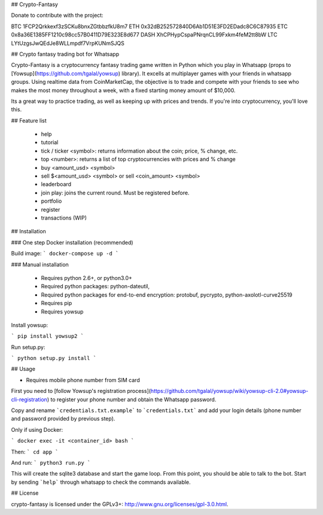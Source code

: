 ## Crypto-Fantasy

Donate to contribute with the project:

BTC 1FCP2Qrkkexf3zSCKu8bnxZGtbbzfkU8m7 \
ETH 0x32dB252572840D6Ab1D51E3FD2EDadc8C6C87935 \
ETC 0x8a36E1385FF1210c98cc57B0411D79E323E8d677 \
DASH XhCPHypCspaPNrqnCL99Fxkm4feM2tt8bW \
LTC LYtUzgsJwQEdJe8WLLmpdf7VrpKUNmSJQS


## Crypto fantasy trading bot for Whatsapp

Crypto-Fantasy is a cryptocurrency fantasy trading game written in Python which you play in Whatsapp (props to [Yowsup](https://github.com/tgalal/yowsup) library). It excells at multiplayer games with your friends in whatsapp groups. Using realtime data from CoinMarketCap, the objective is to trade and compete with your friends to see who makes the most money throughout a week, with a fixed starting money amount of $10,000.

Its a great way to practice trading, as well as keeping up with prices and trends. If you're into cryptocurrency, you'll love this.

## Feature list

 * help
 * tutorial
 * tick / ticker <symbol\>: returns information about the coin; price, % change, etc.
 * top <number\>: returns a list of top cryptocurrencies with prices and % change
 * buy <amount_usd> <symbol\>
 * sell $<amount_usd> <symbol\> or sell <coin_amount> <symbol\>
 * leaderboard
 * join \ play: joins the current round. Must be registered before.
 * portfolio
 * register
 * transactions (WIP)

## Installation

### One step Docker installation (recommended)

Build image:
```
docker-compose up -d
```

### Manual installation

 * Requires python 2.6+, or python3.0+
 * Required python packages: python-dateutil,
 * Required python packages for end-to-end encryption: protobuf, pycrypto, python-axolotl-curve25519
 * Requires pip
 * Requires yowsup

Install yowsup:

```
pip install yowsup2
```

Run setup.py:

```
python setup.py install
```

## Usage

* Requires mobile phone number from SIM card

First you need to [follow Yowsup's registration process](https://github.com/tgalal/yowsup/wiki/yowsup-cli-2.0#yowsup-cli-registration) to register your phone number and obtain the Whatsapp password.

Copy and rename ```credentials.txt.example``` to ```credentials.txt``` and add your login details (phone number and password provided by previous step).

Only if using Docker:

```
docker exec -it <container_id> bash
```

Then:
```
cd app
```

And run:
```
python3 run.py
```

This will create the sqlite3 database and start the game loop. From this point, you should be able to talk to the bot. Start by sending ```help``` through whatsapp to check the commands available.


## License

crypto-fantasy is licensed under the GPLv3+: http://www.gnu.org/licenses/gpl-3.0.html.